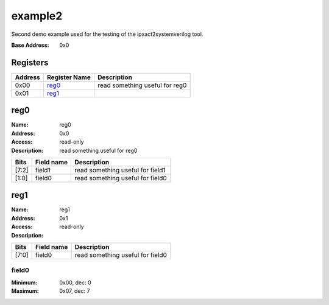 ========
example2
========

Second demo example used for the testing of the ipxact2systemverilog
tool.

:Base Address: 0x0

Registers
---------

+-----------+-----------------+--------------------------------+
| Address   | Register Name   | Description                    |
+===========+=================+================================+
| 0x00      | reg0_           | read something useful for reg0 |
+-----------+-----------------+--------------------------------+
| 0x01      | reg1_           |                                |
+-----------+-----------------+--------------------------------+

reg0
----

:Name: reg0
:Address: 0x0
:Access: read-only
:Description: read something useful for reg0

+--------+--------------+----------------------------------+
| Bits   | Field name   | Description                      |
+========+==============+==================================+
| [7:2]  | field1       | read something useful for field1 |
+--------+--------------+----------------------------------+
| [1:0]  | field0       | read something useful for field0 |
+--------+--------------+----------------------------------+

reg1
----

:Name: reg1
:Address: 0x1
:Access: read-only
:Description:

+--------+--------------+----------------------------------+
| Bits   | Field name   | Description                      |
+========+==============+==================================+
| [7:0]  | field0       | read something useful for field0 |
+--------+--------------+----------------------------------+

field0
~~~~~~

:Minimum: 0x00, dec: 0
:Maximum: 0x07, dec: 7

